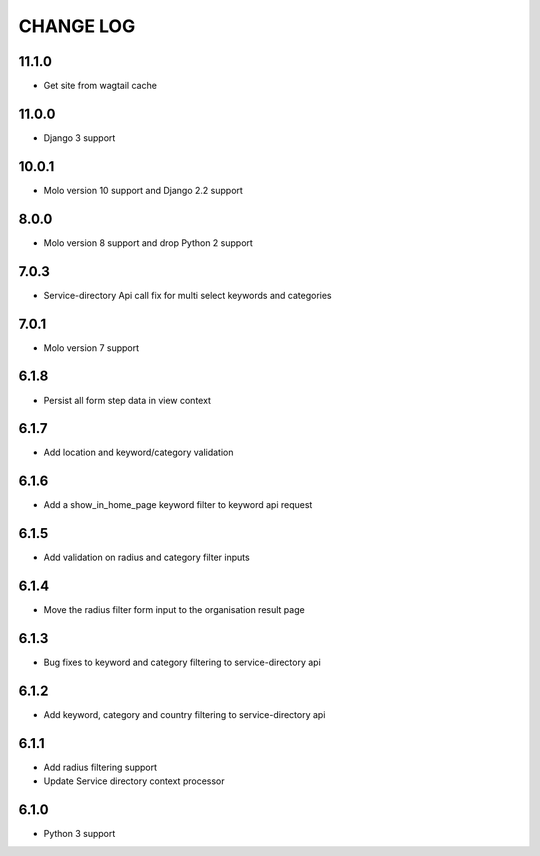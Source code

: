 CHANGE LOG
==========

11.1.0
------
- Get site from wagtail cache


11.0.0
------
- Django 3 support


10.0.1
------

- Molo version 10 support and Django 2.2 support

8.0.0
-----

- Molo version 8 support and drop Python 2 support

7.0.3
-----

- Service-directory Api call fix for multi select keywords and categories


7.0.1
-----

- Molo version 7 support

6.1.8
-----

- Persist all form step data in view context

6.1.7
-----

- Add location and keyword/category validation

6.1.6
-----

- Add a show_in_home_page keyword filter to keyword api request

6.1.5
-----

- Add validation on radius and category filter inputs

6.1.4
-----

- Move the radius filter form input to the organisation result page


6.1.3
-----

- Bug fixes to keyword and category filtering to service-directory api

6.1.2
-----

- Add keyword, category and country filtering to service-directory api

6.1.1
-----

- Add radius filtering support
- Update Service directory context processor

6.1.0
-----

- Python 3 support
